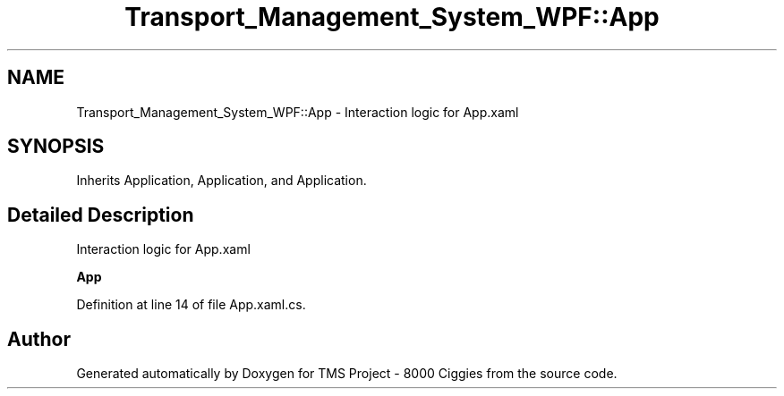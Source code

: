 .TH "Transport_Management_System_WPF::App" 3 "Fri Nov 22 2019" "Version 3.0" "TMS Project - 8000 Ciggies" \" -*- nroff -*-
.ad l
.nh
.SH NAME
Transport_Management_System_WPF::App \- Interaction logic for App\&.xaml  

.SH SYNOPSIS
.br
.PP
.PP
Inherits Application, Application, and Application\&.
.SH "Detailed Description"
.PP 
Interaction logic for App\&.xaml 

\fBApp\fP
.PP
Definition at line 14 of file App\&.xaml\&.cs\&.

.SH "Author"
.PP 
Generated automatically by Doxygen for TMS Project - 8000 Ciggies from the source code\&.
